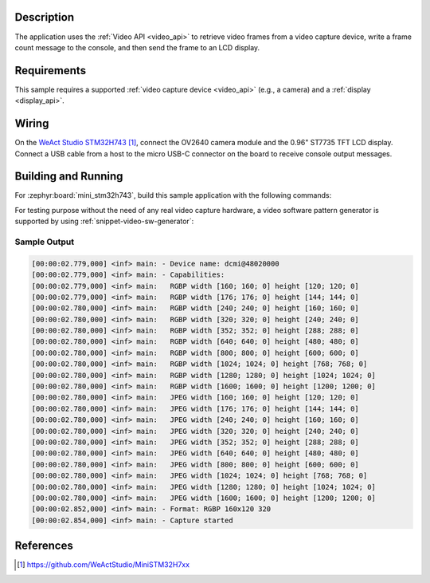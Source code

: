 .. zephyr:code-sample:: video-capture-to-lvgl
   :name: Video capture to LVGL
   :relevant-api: video_interface

   Capture video frames and display them on an LCD using LVGL.

Description
***********

The application uses the :ref:`Video API <video_api>` to retrieve video frames from
a video capture device, write a frame count message to the console, and then send
the frame to an LCD display.

Requirements
************

This sample requires a supported :ref:`video capture device <video_api>` (e.g., a camera)
and a :ref:`display <display_api>`.

Wiring
******

On the `WeAct Studio STM32H743`_, connect the OV2640 camera module and the 0.96" ST7735
TFT LCD display. Connect a USB cable from a host to the micro USB-C connector on the
board to receive console output messages.

Building and Running
********************

For :zephyr:board:`mini_stm32h743`, build this sample application with the following commands:

.. zephyr-app-commands::
   :zephyr-app: samples/drivers/video/capture_to_lvgl/
   :board: mini_stm32h743
   :shield: weact_ov2640_cam_module
   :goals: build flash
   :gen-args: -DCONFIG_BOOT_DELAY=2000
   :compact:

For testing purpose without the need of any real video capture hardware,
a video software pattern generator is supported by using :ref:`snippet-video-sw-generator`:

.. zephyr-app-commands::
   :zephyr-app: samples/drivers/video/capture
   :board: native_sim
   :snippets: video-sw-generator
   :goals: build
   :compact:

Sample Output
=============

.. code-block:: console

    [00:00:02.779,000] <inf> main: - Device name: dcmi@48020000
    [00:00:02.779,000] <inf> main: - Capabilities:
    [00:00:02.779,000] <inf> main:   RGBP width [160; 160; 0] height [120; 120; 0]
    [00:00:02.779,000] <inf> main:   RGBP width [176; 176; 0] height [144; 144; 0]
    [00:00:02.780,000] <inf> main:   RGBP width [240; 240; 0] height [160; 160; 0]
    [00:00:02.780,000] <inf> main:   RGBP width [320; 320; 0] height [240; 240; 0]
    [00:00:02.780,000] <inf> main:   RGBP width [352; 352; 0] height [288; 288; 0]
    [00:00:02.780,000] <inf> main:   RGBP width [640; 640; 0] height [480; 480; 0]
    [00:00:02.780,000] <inf> main:   RGBP width [800; 800; 0] height [600; 600; 0]
    [00:00:02.780,000] <inf> main:   RGBP width [1024; 1024; 0] height [768; 768; 0]
    [00:00:02.780,000] <inf> main:   RGBP width [1280; 1280; 0] height [1024; 1024; 0]
    [00:00:02.780,000] <inf> main:   RGBP width [1600; 1600; 0] height [1200; 1200; 0]
    [00:00:02.780,000] <inf> main:   JPEG width [160; 160; 0] height [120; 120; 0]
    [00:00:02.780,000] <inf> main:   JPEG width [176; 176; 0] height [144; 144; 0]
    [00:00:02.780,000] <inf> main:   JPEG width [240; 240; 0] height [160; 160; 0]
    [00:00:02.780,000] <inf> main:   JPEG width [320; 320; 0] height [240; 240; 0]
    [00:00:02.780,000] <inf> main:   JPEG width [352; 352; 0] height [288; 288; 0]
    [00:00:02.780,000] <inf> main:   JPEG width [640; 640; 0] height [480; 480; 0]
    [00:00:02.780,000] <inf> main:   JPEG width [800; 800; 0] height [600; 600; 0]
    [00:00:02.780,000] <inf> main:   JPEG width [1024; 1024; 0] height [768; 768; 0]
    [00:00:02.780,000] <inf> main:   JPEG width [1280; 1280; 0] height [1024; 1024; 0]
    [00:00:02.780,000] <inf> main:   JPEG width [1600; 1600; 0] height [1200; 1200; 0]
    [00:00:02.852,000] <inf> main: - Format: RGBP 160x120 320
    [00:00:02.854,000] <inf> main: - Capture started

References
**********

.. target-notes::

.. _WeAct Studio STM32H743: https://github.com/WeActStudio/MiniSTM32H7xx
